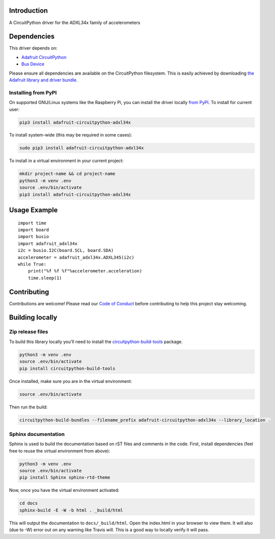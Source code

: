 Introduction
============

.. image:: https://readthedocs.org/projects/adafruit-circuitpython-adxl34x/badge/?version=latest
    :target: https://circuitpython.readthedocs.io/projects/adxl34x/en/latest/
    :alt: Documentation Status

.. image:: https://img.shields.io/discord/327254708534116352.svg
    :target: https://discord.gg/nBQh6qu
    :alt: Discord

.. image:: https://travis-ci.com/adafruit/Adafruit_CircuitPython_ADXL34x.svg?branch=master
    :target: https://travis-ci.com/adafruit/Adafruit_CircuitPython_ADXL34x
    :alt: Build Status

A CircuitPython driver for the ADXL34x family of accelerometers

Dependencies
=============
This driver depends on:

* `Adafruit CircuitPython <https://github.com/adafruit/circuitpython>`_
* `Bus Device <https://github.com/adafruit/Adafruit_CircuitPython_BusDevice>`_

Please ensure all dependencies are available on the CircuitPython filesystem.
This is easily achieved by downloading
`the Adafruit library and driver bundle <https://github.com/adafruit/Adafruit_CircuitPython_Bundle>`_.

Installing from PyPI
--------------------

On supported GNU/Linux systems like the Raspberry Pi, you can install the driver locally `from
PyPI <https://pypi.org/project/adafruit-circuitpython-adxl34x/>`_. To install for current user:

.. code-block:: shell

    pip3 install adafruit-circuitpython-adxl34x

To install system-wide (this may be required in some cases):

.. code-block:: shell

    sudo pip3 install adafruit-circuitpython-adxl34x

To install in a virtual environment in your current project:

.. code-block:: shell

    mkdir project-name && cd project-name
    python3 -m venv .env
    source .env/bin/activate
    pip3 install adafruit-circuitpython-adxl34x

Usage Example
=============
::

    import time
    import board
    import busio
    import adafruit_adxl34x
    i2c = busio.I2C(board.SCL, board.SDA)
    accelerometer = adafruit_adxl34x.ADXL345(i2c)
    while True:
        print("%f %f %f"%accelerometer.acceleration)
        time.sleep(1)

Contributing
============

Contributions are welcome! Please read our `Code of Conduct
<https://github.com/adafruit/Adafruit_CircuitPython_ADXL34x/blob/master/CODE_OF_CONDUCT.md>`_
before contributing to help this project stay welcoming.

Building locally
================

Zip release files
-----------------

To build this library locally you'll need to install the
`circuitpython-build-tools <https://github.com/adafruit/circuitpython-build-tools>`_ package.

.. code-block:: shell

    python3 -m venv .env
    source .env/bin/activate
    pip install circuitpython-build-tools

Once installed, make sure you are in the virtual environment:

.. code-block:: shell

    source .env/bin/activate

Then run the build:

.. code-block:: shell

    circuitpython-build-bundles --filename_prefix adafruit-circuitpython-adxl34x --library_location .

Sphinx documentation
-----------------------

Sphinx is used to build the documentation based on rST files and comments in the code. First,
install dependencies (feel free to reuse the virtual environment from above):

.. code-block:: shell

    python3 -m venv .env
    source .env/bin/activate
    pip install Sphinx sphinx-rtd-theme

Now, once you have the virtual environment activated:

.. code-block:: shell

    cd docs
    sphinx-build -E -W -b html . _build/html

This will output the documentation to ``docs/_build/html``. Open the index.html in your browser to
view them. It will also (due to -W) error out on any warning like Travis will. This is a good way to
locally verify it will pass.
